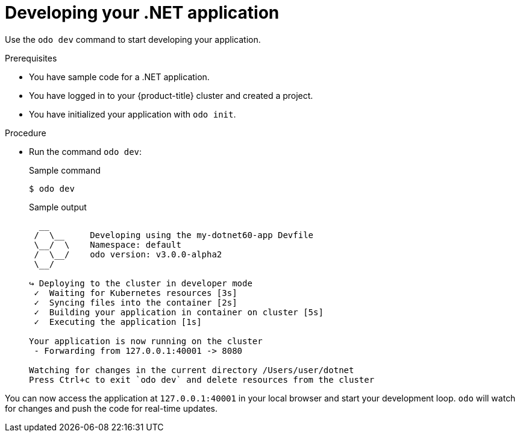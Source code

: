 // Module included in the following assemblies:
//
// * cli_reference/developer_cli_odo/getting-started-with-odo/odo-getting-started-dot-net.adoc

:_content-type: Procedure
[id="odo-getting-started-dev-dot-net_{context}"]

= Developing your .NET application

Use the `odo dev` command to start developing your application.

.Prerequisites
* You have sample code for a .NET application.
* You have logged in to your {product-title} cluster and created a project.
* You have initialized your application with `odo init`.

.Procedure
* Run the command `odo dev`:
+
.Sample command
[source, terminal]
----
$ odo dev
----
+
.Sample output
[source, terminal]
----
  __
 /  \__     Developing using the my-dotnet60-app Devfile
 \__/  \    Namespace: default
 /  \__/    odo version: v3.0.0-alpha2
 \__/

↪ Deploying to the cluster in developer mode
 ✓  Waiting for Kubernetes resources [3s]
 ✓  Syncing files into the container [2s]
 ✓  Building your application in container on cluster [5s]
 ✓  Executing the application [1s]

Your application is now running on the cluster
 - Forwarding from 127.0.0.1:40001 -> 8080

Watching for changes in the current directory /Users/user/dotnet
Press Ctrl+c to exit `odo dev` and delete resources from the cluster
----

You can now access the application at `127.0.0.1:40001` in your local browser and start your development loop. `odo` will watch for changes and push the code for real-time updates.

